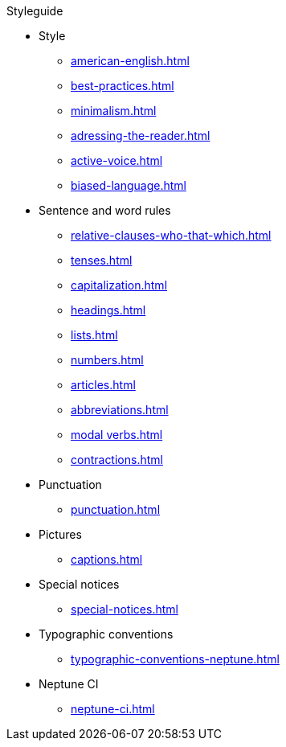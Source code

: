 .Styleguide
* Style
** xref:american-english.adoc[]
** xref:best-practices.adoc[]
** xref:minimalism.adoc[]
** xref:adressing-the-reader.adoc[]
** xref:active-voice.adoc[]
** xref:biased-language.adoc[]
* Sentence and word rules
** xref:relative-clauses-who-that-which.adoc[]
** xref:tenses.adoc[]
** xref:capitalization.adoc[]
** xref:headings.adoc[]
** xref:lists.adoc[]
** xref:numbers.adoc[]
** xref:articles.adoc[]
** xref:abbreviations.adoc[]
** xref:modal verbs.adoc[]
** xref:contractions.adoc[]
* Punctuation
** xref:punctuation.adoc[]
* Pictures
** xref:captions.adoc[]
* Special notices
** xref:special-notices.adoc[]
* Typographic conventions
** xref:typographic-conventions-neptune.adoc[]
* Neptune CI
** xref:neptune-ci.adoc[]

